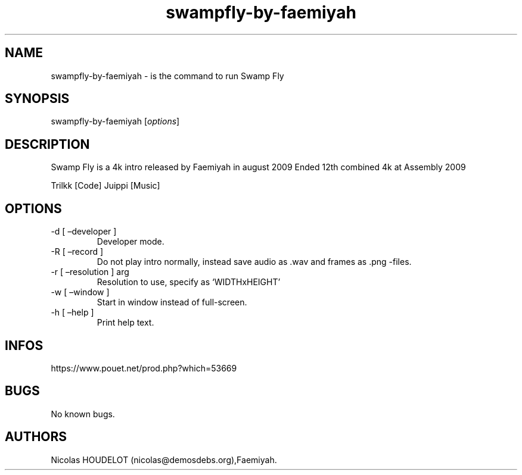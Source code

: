 .\" Automatically generated by Pandoc 3.1.3
.\"
.\" Define V font for inline verbatim, using C font in formats
.\" that render this, and otherwise B font.
.ie "\f[CB]x\f[]"x" \{\
. ftr V B
. ftr VI BI
. ftr VB B
. ftr VBI BI
.\}
.el \{\
. ftr V CR
. ftr VI CI
. ftr VB CB
. ftr VBI CBI
.\}
.TH "swampfly-by-faemiyah" "6" "2024-03-22" "Swamp Fly User Manuals" ""
.hy
.SH NAME
.PP
swampfly-by-faemiyah - is the command to run Swamp Fly
.SH SYNOPSIS
.PP
swampfly-by-faemiyah [\f[I]options\f[R]]
.SH DESCRIPTION
.PP
Swamp Fly is a 4k intro released by Faemiyah in august 2009 Ended 12th
combined 4k at Assembly 2009
.PP
Trilkk [Code] Juippi [Music]
.SH OPTIONS
.TP
-d [ \[en]developer ]
Developer mode.
.TP
-R [ \[en]record ]
Do not play intro normally, instead save audio as .wav and frames as
\&.png -files.
.TP
-r [ \[en]resolution ] arg
Resolution to use, specify as `WIDTHxHEIGHT'
.TP
-w [ \[en]window ]
Start in window instead of full-screen.
.TP
-h [ \[en]help ]
Print help text.
.SH INFOS
.PP
https://www.pouet.net/prod.php?which=53669
.SH BUGS
.PP
No known bugs.
.SH AUTHORS
Nicolas HOUDELOT (nicolas\[at]demosdebs.org),Faemiyah.
